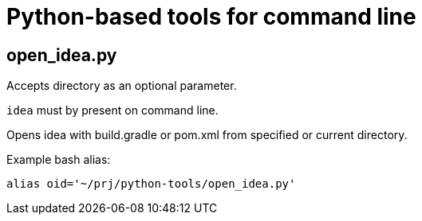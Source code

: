 = Python-based tools for command line

== open_idea.py
Accepts directory as an optional parameter.

`idea` must by present on command line.

Opens idea with build.gradle or pom.xml from specified
or current directory.

Example bash alias:

[source,bash]
alias oid='~/prj/python-tools/open_idea.py'
